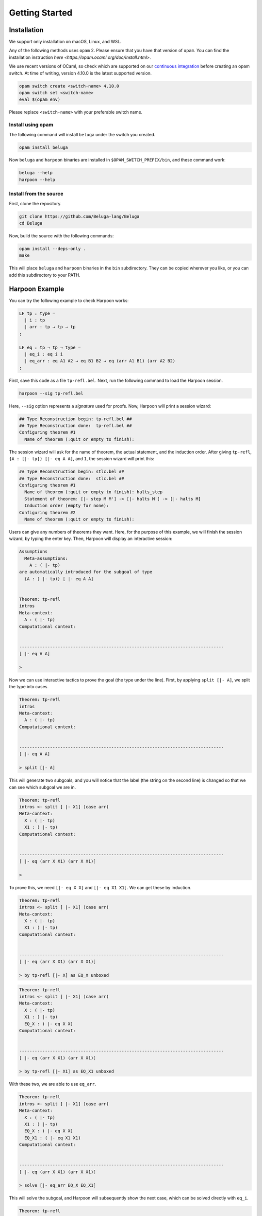 Getting Started
===============

Installation
------------

We support only installation on macOS, Linux, and WSL.

Any of the following methods uses ``opam`` 2. Please ensure
that you have that version of ``opam``. You can find the installation
instruction `here <https://opam.ocaml.org/doc/Install.html>`.

We use recent versions of OCaml, so check which are supported on our
`continuous integration <https://travis-ci.org/github/Beluga-lang/Beluga>`_
before creating an opam switch.
At time of writing, version 4.10.0 is the latest supported version.

.. code-block:: Text

    opam switch create <switch-name> 4.10.0
    opam switch set <switch-name>
    eval $(opam env)

Please replace ``<switch-name>`` with your preferable switch name.

Install using opam
^^^^^^^^^^^^^^^^^^

The following command will install ``beluga`` under the switch you created.

.. code-block:: Text

    opam install beluga

Now ``beluga`` and ``harpoon`` binaries are installed in ``$OPAM_SWITCH_PREFIX/bin``,
and these command work:

.. code-block:: Text

    beluga --help
    harpoon --help

Install from the source
^^^^^^^^^^^^^^^^^^^^^^^

First, clone the repository.

.. code-block:: Text

    git clone https://github.com/Beluga-lang/Beluga
    cd Beluga

Now, build the source with the following commands:

.. code-block:: Text

    opam install --deps-only .
    make

This will place ``beluga`` and ``harpoon`` binaries in the ``bin``
subdirectory. They can be copied wherever you like, or you can add this
subdirectory to your PATH.

Harpoon Example
---------------

You can try the following example to check Harpoon works:

.. code-block:: Beluga

    LF tp : type =
      | i : tp
      | arr : tp → tp → tp
    ;

    LF eq : tp → tp → type =
      | eq_i : eq i i
      | eq_arr : eq A1 A2 → eq B1 B2 → eq (arr A1 B1) (arr A2 B2)
    ;

First, save this code as a file ``tp-refl.bel``. Next, run the following command to load the Harpoon session.

.. code-block:: Text

    harpoon --sig tp-refl.bel

Here, ``--sig`` option represents a *signature* used for proofs. Now, Harpoon will print a session wizard:

.. code-block:: Text

    ## Type Reconstruction begin: tp-refl.bel ##
    ## Type Reconstruction done:  tp-refl.bel ##
    Configuring theorem #1
      Name of theorem (:quit or empty to finish):

The session wizard will ask for the name of theorem, the actual statement, and the induction order. After giving ``tp-refl``, ``{A : [|- tp]} [|- eq A A]``, and ``1``, the session wizard will print this:

.. code-block:: Text

    ## Type Reconstruction begin: stlc.bel ##
    ## Type Reconstruction done:  stlc.bel ##
    Configuring theorem #1
      Name of theorem (:quit or empty to finish): halts_step
      Statement of theorem: [|- step M M'] -> [|- halts M'] -> [|- halts M]
      Induction order (empty for none): 
    Configuring theorem #2
      Name of theorem (:quit or empty to finish): 

Users can give any numbers of theorems they want. Here, for the purpose of this example, we will finish the session wizard, by typing the enter key. Then, Harpoon will display an interactive session:

.. code-block:: Beluga

    Assumptions
      Meta-assumptions:
        A : ( |- tp)
    are automatically introduced for the subgoal of type
      {A : ( |- tp)} [ |- eq A A]


    Theorem: tp-refl
    intros
    Meta-context:
      A : ( |- tp)
    Computational context:
      

    --------------------------------------------------------------------------------
    [ |- eq A A]

    > 

Now we can use interactive tactics to prove the goal (the type under the line). First, by applying ``split [|- A]``, we split the type into cases.

.. code-block:: Beluga

    Theorem: tp-refl
    intros
    Meta-context:
      A : ( |- tp)
    Computational context:
      

    --------------------------------------------------------------------------------
    [ |- eq A A]

    > split [|- A]

This will generate two subgoals, and you will notice that the label (the string on the second line) is changed so that we can see which subgoal we are in.

.. code-block:: Beluga

    Theorem: tp-refl
    intros <- split [ |- X1] (case arr)
    Meta-context:
      X : ( |- tp)
      X1 : ( |- tp)
    Computational context:
      

    --------------------------------------------------------------------------------
    [ |- eq (arr X X1) (arr X X1)]

    >

To prove this, we need ``[|- eq X X]`` and ``[|- eq X1 X1]``. We can get these by induction.

.. code-block:: Beluga

    Theorem: tp-refl
    intros <- split [ |- X1] (case arr)
    Meta-context:
      X : ( |- tp)
      X1 : ( |- tp)
    Computational context:
      

    --------------------------------------------------------------------------------
    [ |- eq (arr X X1) (arr X X1)]

    > by tp-refl [|- X] as EQ_X unboxed

.. code-block:: Beluga

    Theorem: tp-refl
    intros <- split [ |- X1] (case arr)
    Meta-context:
      X : ( |- tp)
      X1 : ( |- tp)
      EQ_X : ( |- eq X X)
    Computational context:
      

    --------------------------------------------------------------------------------
    [ |- eq (arr X X1) (arr X X1)]

    > by tp-refl [|- X1] as EQ_X1 unboxed

With these two, we are able to use ``eq_arr``. 

.. code-block:: Beluga

    Theorem: tp-refl
    intros <- split [ |- X1] (case arr)
    Meta-context:
      X : ( |- tp)
      X1 : ( |- tp)
      EQ_X : ( |- eq X X)
      EQ_X1 : ( |- eq X1 X1)
    Computational context:
      

    --------------------------------------------------------------------------------
    [ |- eq (arr X X1) (arr X X1)]

    > solve [|- eq_arr EQ_X EQ_X1]

This will solve the subgoal, and Harpoon will subsequently show the next case, which can be solved directly with ``eq_i``.

.. code-block:: Beluga

    Theorem: tp-refl
    intros <- split [ |- FREE MVar 1] (case i)
    Meta-context:
      
    Computational context:
      

    --------------------------------------------------------------------------------
    [ |- eq i i]

    > solve [|- eq_i]

After solving all subgoals, Harpoon will print the proof script as well as its translation as a Beluga program, and save the proof script (You can check it by ``cat tp-refl.bel``) and type-check the signature file again.

.. code-block:: Beluga

    Subproof complete! (No subgoals left.)
    Full proof script:
      intros
      { A : ( |- tp)
      | 
      ; split [ |- A] as
        case arr:
        { X : ( |- tp), X1 : ( |- tp)
        | 
        ; by tp-refl [ |- X] as EQ_Y unboxed;
          by tp-refl [ |- X1] as EQ_X unboxed;
          solve [ |- eq_arr EQ_Y EQ_X]
        }
        case i:
        { 
        | 
        ; solve [ |- eq_i]
        }
      }
    Translation generated program:
      mlam A =>
      case [ |- A] of
      | [ |- arr X X1] =>
        let [ |- EQ_Y] = tp-refl [ |- X] in
        let [ |- EQ_X] = tp-refl [ |- X1] in [ |- eq_arr EQ_Y EQ_X]
      | [ |- i] =>
        [ |- eq_i]

    No theorems left. Checking translated proofs.
    - Translated proofs successfully checked.
    Proof complete! (No theorems left.)
    ## Type Reconstruction begin: t/harpoon/tp-refl.bel ##
    ## Type Reconstruction done:  t/harpoon/tp-refl.bel ##

Once the proof is completed, Harpoon will restart the session wizard, and we can choose whether to prove more theorems or ``:quit``.

.. code-block:: Beluga

    Configuring theorem #1
      Name of theorem (:quit or empty to finish): :quit
    Harpoon terminated.

That's it! If you want to know more details including how to write the signature file and what kinds of tactics do we provide, please read the `common elements <common>` and `interactive proving with harpoon <harpoon>` section of this page.
